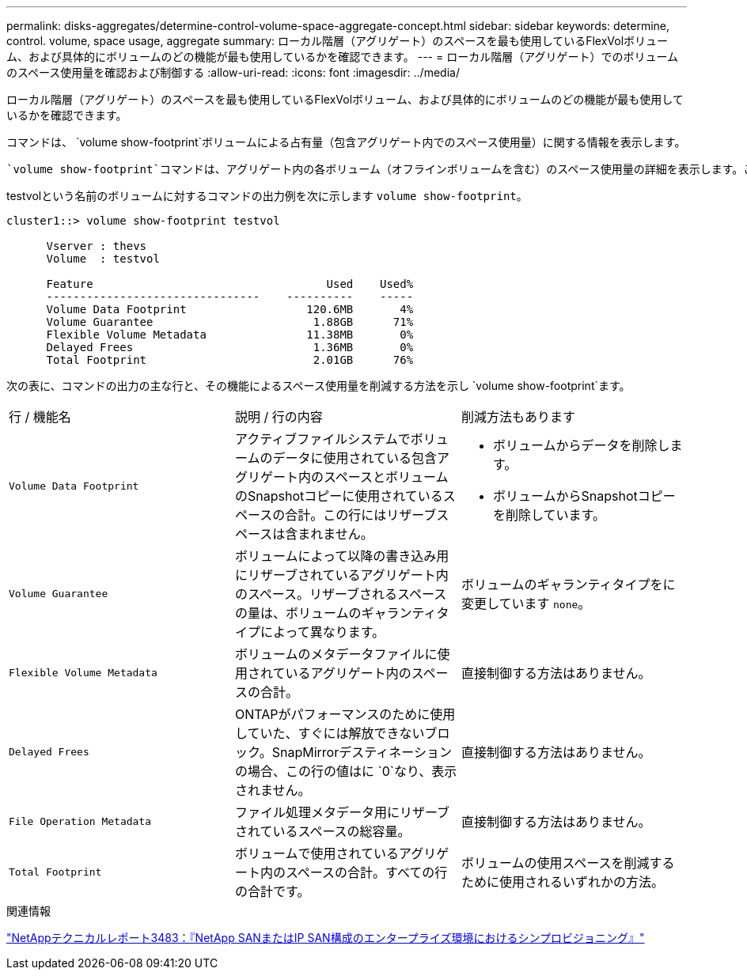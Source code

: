 ---
permalink: disks-aggregates/determine-control-volume-space-aggregate-concept.html 
sidebar: sidebar 
keywords: determine, control. volume, space usage, aggregate 
summary: ローカル階層（アグリゲート）のスペースを最も使用しているFlexVolボリューム、および具体的にボリュームのどの機能が最も使用しているかを確認できます。 
---
= ローカル階層（アグリゲート）でのボリュームのスペース使用量を確認および制御する
:allow-uri-read: 
:icons: font
:imagesdir: ../media/


[role="lead"]
ローカル階層（アグリゲート）のスペースを最も使用しているFlexVolボリューム、および具体的にボリュームのどの機能が最も使用しているかを確認できます。

コマンドは、 `volume show-footprint`ボリュームによる占有量（包含アグリゲート内でのスペース使用量）に関する情報を表示します。

 `volume show-footprint`コマンドは、アグリゲート内の各ボリューム（オフラインボリュームを含む）のスペース使用量の詳細を表示します。このコマンドは、コマンドと `aggregate show-space`コマンドの出力のギャップを埋めます `volume show-space`。割合の値はすべて、アグリゲートサイズの割合として計算されます。

testvolという名前のボリュームに対するコマンドの出力例を次に示します `volume show-footprint`。

....
cluster1::> volume show-footprint testvol

      Vserver : thevs
      Volume  : testvol

      Feature                                   Used    Used%
      --------------------------------    ----------    -----
      Volume Data Footprint                  120.6MB       4%
      Volume Guarantee                        1.88GB      71%
      Flexible Volume Metadata               11.38MB       0%
      Delayed Frees                           1.36MB       0%
      Total Footprint                         2.01GB      76%
....
次の表に、コマンドの出力の主な行と、その機能によるスペース使用量を削減する方法を示し `volume show-footprint`ます。

|===


| 行 / 機能名 | 説明 / 行の内容 | 削減方法もあります 


 a| 
`Volume Data Footprint`
 a| 
アクティブファイルシステムでボリュームのデータに使用されている包含アグリゲート内のスペースとボリュームのSnapshotコピーに使用されているスペースの合計。この行にはリザーブスペースは含まれません。
 a| 
* ボリュームからデータを削除します。
* ボリュームからSnapshotコピーを削除しています。




 a| 
`Volume Guarantee`
 a| 
ボリュームによって以降の書き込み用にリザーブされているアグリゲート内のスペース。リザーブされるスペースの量は、ボリュームのギャランティタイプによって異なります。
 a| 
ボリュームのギャランティタイプをに変更しています `none`。



 a| 
`Flexible Volume Metadata`
 a| 
ボリュームのメタデータファイルに使用されているアグリゲート内のスペースの合計。
 a| 
直接制御する方法はありません。



 a| 
`Delayed Frees`
 a| 
ONTAPがパフォーマンスのために使用していた、すぐには解放できないブロック。SnapMirrorデスティネーションの場合、この行の値はに `0`なり、表示されません。
 a| 
直接制御する方法はありません。



 a| 
`File Operation Metadata`
 a| 
ファイル処理メタデータ用にリザーブされているスペースの総容量。
 a| 
直接制御する方法はありません。



 a| 
`Total Footprint`
 a| 
ボリュームで使用されているアグリゲート内のスペースの合計。すべての行の合計です。
 a| 
ボリュームの使用スペースを削減するために使用されるいずれかの方法。

|===
.関連情報
https://www.netapp.com/pdf.html?item=/media/19670-tr-3483.pdf["NetAppテクニカルレポート3483：『NetApp SANまたはIP SAN構成のエンタープライズ環境におけるシンプロビジョニング』"^]
